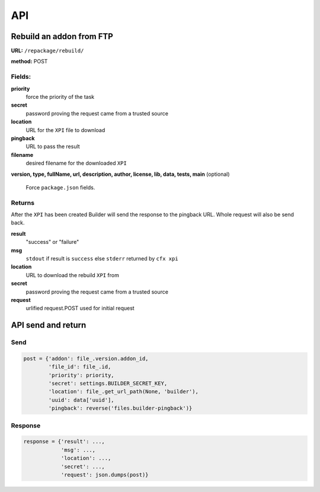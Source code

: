 .. _repackage-api:

===
API
===

Rebuild an addon from FTP
#########################

**URL:** ``/repackage/rebuild/``

**method:** POST

Fields:
-------

**priority**
   force the priority of the task 

**secret**
   password proving the request came from a trusted source

**location**
   URL for the ``XPI`` file to download

**pingback**
   URL to pass the result

**filename**
   desired filename for the downloaded ``XPI``

**version, type, fullName, url, description, author, license, lib, data,
tests, main** (optional)
   Force ``package.json`` fields.

Returns
-------
After the ``XPI`` has been created Builder will send the response to the 
pingback URL. Whole request will also be send back.

**result**
   "success" or "failure"

**msg**
   ``stdout`` if result is ``success`` else ``stderr`` returned by ``cfx xpi``

**location**
   URL to download the rebuild ``XPI`` from

**secret**
   password proving the request came from a trusted source

**request**
   urlified request.POST used for initial request


API send and return
###################

Send
----

.. code-block:: python

   post = {'addon': file_.version.addon_id,
           'file_id': file_.id,
           'priority': priority,
           'secret': settings.BUILDER_SECRET_KEY,
           'location': file_.get_url_path(None, 'builder'), 
           'uuid': data['uuid'],
           'pingback': reverse('files.builder-pingback')}

Response
--------

.. code-block:: python

   response = {'result': ...,
               'msg': ...,
               'location': ...,
               'secret': ...,
               'request': json.dumps(post)}

